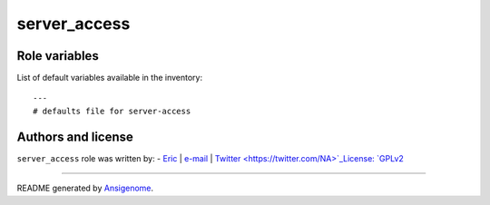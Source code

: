 server_access
=============

.. This file was generated by Ansigenome. Do not edit this file directly but
.. instead have a look at the files in the ./meta/ directory.

 |Platforms|
.. |Platforms| image:: http://img.shields.io/badge/platforms-fedora%20|%20macosx%20|%20ubuntu-lightgrey.svg?style=flat
   :target: #






Role variables
~~~~~~~~~~~~~~

List of default variables available in the inventory:

::

    ---
    # defaults file for server-access




Authors and license
~~~~~~~~~~~~~~~~~~~

``server_access`` role was written by:
- `Eric <NA>`_ | `e-mail <mailto:eric.dunn@anthem.com>`_ | `Twitter <https://twitter.com/NA>`_License: `GPLv2 <https://tldrlegal.com/license/gnu-general-public-license-v2>`_

****

README generated by `Ansigenome <https://github.com/nickjj/ansigenome/>`_.
